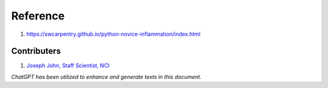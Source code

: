 Reference
=========
1. https://swcarpentry.github.io/python-novice-inflammation/index.html


Contributers
************

1.  `Joseph John, Staff Scientist, NCI <https://www.josephjohn.org>`_

*ChatGPT has been utilized to enhance and generate texts in this document*.